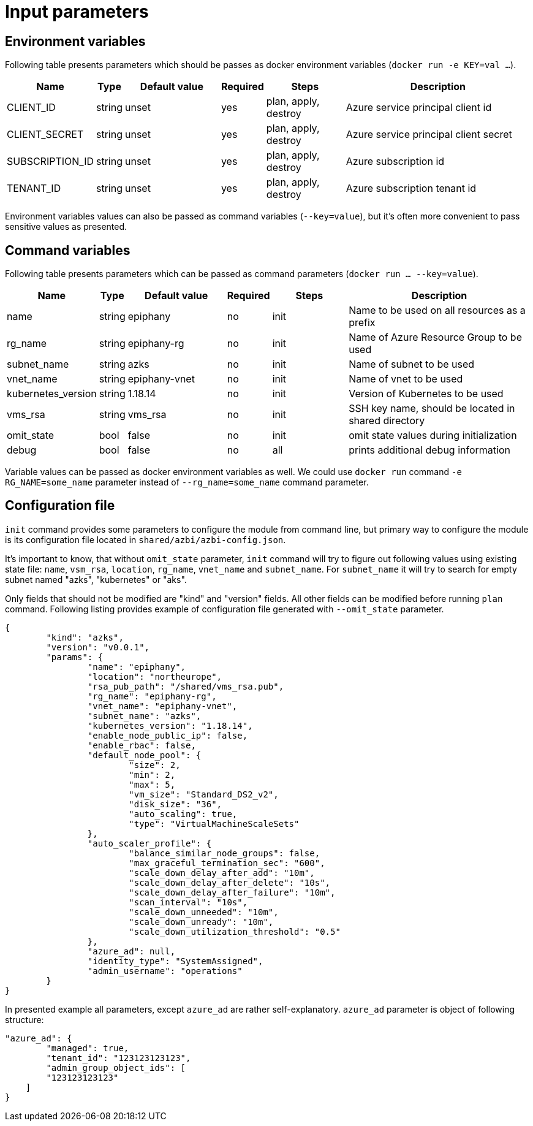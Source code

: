 = Input parameters

== Environment variables

Following table presents parameters which should be passes as docker environment variables (`docker run -e KEY=val ...`).

[width="100%",cols="7%,1%,25%a,1%,20%,50%a",options="header",]
|===
|Name |Type |Default value |Required |Steps |Description
|CLIENT_ID |string |unset |yes |plan, apply, destroy |Azure service principal client id

|CLIENT_SECRET |string |unset |yes |plan, apply, destroy |Azure service principal client secret

|SUBSCRIPTION_ID |string |unset |yes |plan, apply, destroy |Azure subscription id

|TENANT_ID |string |unset |yes |plan, apply, destroy |Azure subscription tenant id

|===

Environment variables values can also be passed as command variables (`--key=value`), but it's often more convenient to pass sensitive values as presented.

== Command variables

Following table presents parameters which can be passed as command parameters (`docker run ... --key=value`).

[width="100%",cols="7%,1%,25%a,1%,20%,50%a",options="header",]
|===
|Name |Type |Default value |Required |Steps |Description

|name |string |epiphany |no |init |Name to be used on all resources as a prefix

|rg_name |string |epiphany-rg |no |init |Name of Azure Resource Group to be used

|subnet_name |string |azks |no |init |Name of subnet to be used

|vnet_name |string |epiphany-vnet |no |init |Name of vnet to be used

|kubernetes_version |string |1.18.14 |no |init |Version of Kubernetes to be used

|vms_rsa |string |vms_rsa |no |init |SSH key name, should be located in shared directory

|omit_state |bool |false |no |init |omit state values during initialization

|debug |bool |false |no |all |prints additional debug information

|===

Variable values can be passed as docker environment variables as well. We could use `docker run` command `-e RG_NAME=some_name` parameter instead of `--rg_name=some_name` command parameter.

== Configuration file

`init` command provides some parameters to configure the module from command line, but primary way to configure the module is its configuration file located in `shared/azbi/azbi-config.json`.

It's important to know, that without `omit_state` parameter, `init` command will try to figure out following values using existing state file: `name`, `vsm_rsa`, `location`, `rg_name`, `vnet_name` and `subnet_name`. For `subnet_name` it will try to search for empty subnet named "azks", "kubernetes" or "aks".

Only fields that should not be modified are "kind" and "version" fields. All other fields can be modified before running `plan` command. Following listing provides example of configuration file generated with `--omit_state` parameter.

----
{
	"kind": "azks",
	"version": "v0.0.1",
	"params": {
		"name": "epiphany",
		"location": "northeurope",
		"rsa_pub_path": "/shared/vms_rsa.pub",
		"rg_name": "epiphany-rg",
		"vnet_name": "epiphany-vnet",
		"subnet_name": "azks",
		"kubernetes_version": "1.18.14",
		"enable_node_public_ip": false,
		"enable_rbac": false,
		"default_node_pool": {
			"size": 2,
			"min": 2,
			"max": 5,
			"vm_size": "Standard_DS2_v2",
			"disk_size": "36",
			"auto_scaling": true,
			"type": "VirtualMachineScaleSets"
		},
		"auto_scaler_profile": {
			"balance_similar_node_groups": false,
			"max_graceful_termination_sec": "600",
			"scale_down_delay_after_add": "10m",
			"scale_down_delay_after_delete": "10s",
			"scale_down_delay_after_failure": "10m",
			"scan_interval": "10s",
			"scale_down_unneeded": "10m",
			"scale_down_unready": "10m",
			"scale_down_utilization_threshold": "0.5"
		},
		"azure_ad": null,
		"identity_type": "SystemAssigned",
		"admin_username": "operations"
	}
}
----
In presented example all parameters, except `azure_ad` are rather self-explanatory. `azure_ad` parameter is object of following structure:
----
"azure_ad": {
	"managed": true,
	"tenant_id": "123123123123",
	"admin_group_object_ids": [
        "123123123123"
    ]
}
----
